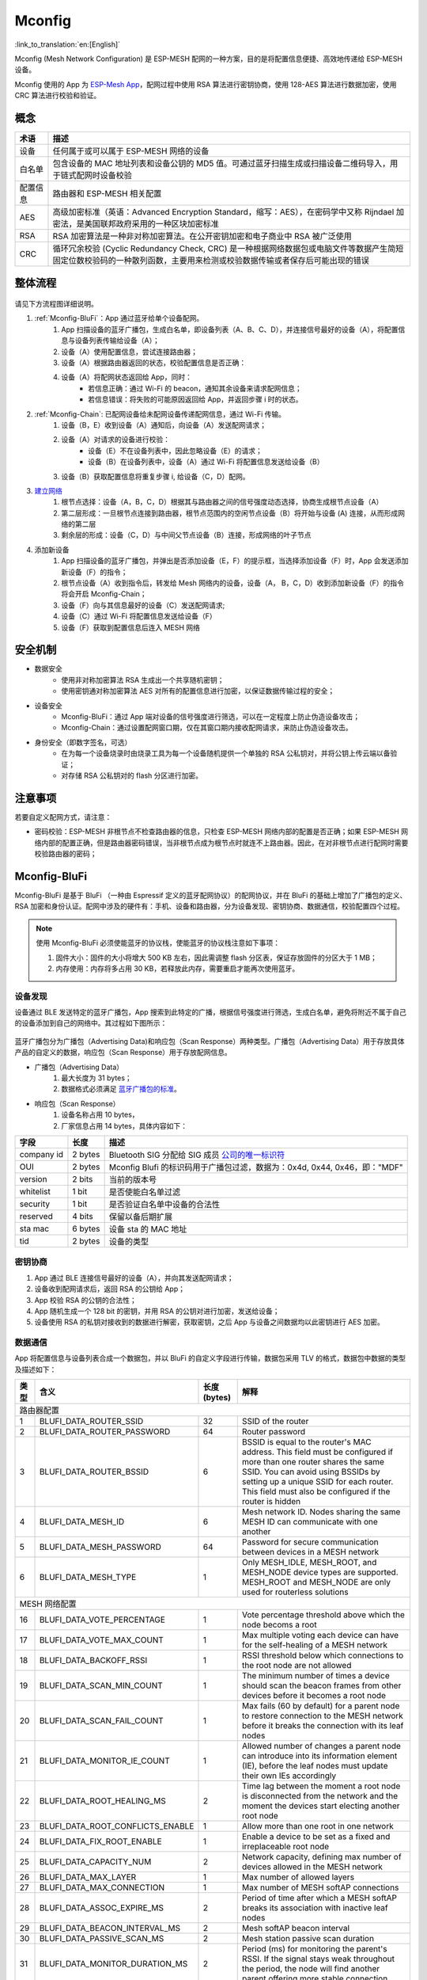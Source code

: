 Mconfig
=========

:link_to_translation:`en:[English]`

Mconfig (Mesh Network Configuration) 是 ESP-MESH 配网的一种方案，目的是将配置信息便捷、高效地传递给 ESP-MESH 设备。

Mconfig 使用的 App 为 `ESP-Mesh App <https://github.com/EspressifApp/Esp32MeshForAndroid/raw/master/release/mesh.apk>`_，配网过程中使用 RSA 算法进行密钥协商，使用 128-AES 算法进行数据加密，使用 CRC 算法进行校验和验证。

概念
----

=========== =================================================================================================
术语         描述
=========== =================================================================================================
设备         任何属于或可以属于 ESP-MESH 网络的设备
白名单       包含设备的 MAC 地址列表和设备公钥的 MD5 值。可通过蓝牙扫描生成或扫描设备二维码导入，用于链式配网时设备校验
配置信息      路由器和 ESP-MESH 相关配置
AES         高级加密标准（英语：Advanced Encryption Standard，缩写：AES），在密码学中又称 Rijndael 加密法，是美国联邦政府采用的一种区块加密标准
RSA         RSA 加密算法是一种非对称加密算法。在公开密钥加密和电子商业中 RSA 被广泛使用
CRC         循环冗余校验 (Cyclic Redundancy Check, CRC) 是一种根据网络数据包或电脑文件等数据产生简短固定位数校验码的一种散列函数，主要用来检测或校验数据传输或者保存后可能出现的错误
=========== =================================================================================================

整体流程
---------

.. figure:: ../../_static/Mconfig/Mconfig_process_cn.jpg
    :align: center
    :alt: Mconfig_process
    :figclass: align-center

请见下方流程图详细说明。

1. :ref:`Mconfig-BluFi`：App 通过蓝牙给单个设备配网。
    1. App 扫描设备的蓝牙广播包，生成白名单，即设备列表（A、B、C、D），并连接信号最好的设备（A），将配置信息与设备列表传输给设备（A）；
    2. 设备（A）使用配置信息，尝试连接路由器；
    3. 设备（A）根据路由器返回的状态，校验配置信息是否正确：
    4. 设备（A）将配网状态返回给 App，同时：
        - 若信息正确：通过 Wi-Fi 的 beacon，通知其余设备来请求配网信息；
        - 若信息错误：将失败的可能原因返回给 App，并返回步骤 i 时的状态。

2. :ref:`Mconfig-Chain`: 已配网设备给未配网设备传递配网信息，通过 Wi-Fi 传输。
    1. 设备（B，E）收到设备（A）通知后，向设备（A）发送配网请求；
    2. 设备（A）对请求的设备进行校验：
        - 设备（E）不在设备列表中，因此忽略设备（E）的请求；
        - 设备（B）在设备列表中，设备（A）通过 Wi-Fi 将配置信息发送给设备（B）
    3. 设备（B）获取配置信息将重复步骤 i, 给设备（C，D）配网。

3. `建立网络 <https://docs.espressif.com/projects/esp-idf/zh_CN/latest/api-guides/mesh.html#building-a-network>`_
    1. 根节点选择：设备（A，B，C，D）根据其与路由器之间的信号强度动态选择，协商生成根节点设备（A）
    2. 第二层形成：一旦根节点连接到路由器，根节点范围内的空闲节点设备（B）将开始与设备 (A) 连接，从而形成网络的第二层
    3. 剩余层的形成：设备（C，D）与中间父节点设备（B）连接，形成网络的叶子节点

4. 添加新设备
    1. App 扫描设备的蓝牙广播包，并弹出是否添加设备（E，F）的提示框，当选择添加设备（F）时，App 会发送添加新设备（F）的指令；
    2. 根节点设备（A）收到指令后，转发给 Mesh 网络内的设备，设备（A， B，C，D）收到添加新设备（F）的指令将会开启 Mconfig-Chain；
    3. 设备（F）向与其信息最好的设备（C）发送配网请求;
    4. 设备（C）通过 Wi-Fi 将配置信息发送给设备（F）
    5. 设备（F）获取到配置信息后连入 MESH 网络

安全机制
---------

- 数据安全
    - 使用非对称加密算法 RSA 生成出一个共享随机密钥；
    - 使用密钥通对称加密算法 AES 对所有的配置信息进行加密，以保证数据传输过程的安全；

- 设备安全
    - Mconfig-BluFi：通过 App 端对设备的信号强度进行筛选，可以在一定程度上防止伪造设备攻击；
    - Mconfig-Chain：通过设置配网窗口期，仅在其窗口期内接收配网请求，来防止伪造设备攻击。

- 身份安全（即数字签名，可选）
    - 在为每一个设备烧录时由烧录工具为每一个设备随机提供一个单独的 RSA 公私钥对，并将公钥上传云端以备验证；
    - 对存储 RSA 公私钥对的 flash 分区进行加密。

注意事项
---------

若要自定义配网方式，请注意：

- 密码校验：ESP-MESH 非根节点不检查路由器的信息，只检查 ESP-MESH 网络内部的配置是否正确；如果 ESP-MESH 网络内部的配置正确，但是路由器密码错误，当非根节点成为根节点时就连不上路由器。因此，在对非根节点进行配网时需要校验路由器的密码；

.. ---------------------- Mconfig-BluFi --------------------------

.. _Mconfig-BluFi:

Mconfig-BluFi
--------------

Mconfig-BluFi 是基于 BluFi （一种由 Espressif 定义的蓝牙配网协议）的配网协议，并在 BluFi 的基础上增加了广播包的定义、RSA 加密和身份认证。配网中涉及的硬件有：手机、设备和路由器，分为设备发现、密钥协商、数据通信，校验配置四个过程。

.. figure:: ../../_static/Mconfig/Mconfig_blufi_cn.jpg
    :align: center
    :alt: Mconfig_blufi
    :figclass: align-center

.. note::

    使用 Mconfig-BluFi 必须使能蓝牙的协议栈，使能蓝牙的协议栈注意如下事项：

    1. 固件大小：固件的大小将增大 500 KB 左右，因此需调整 flash 分区表，保证存放固件的分区大于 1 MB；
    2. 内存使用：内存将多占用 30 KB，若释放此内存，需要重启才能再次使用蓝牙。


设备发现
^^^^^^^^^

设备通过 BLE 发送特定的蓝牙广播包，App 搜索到此特定的广播，根据信号强度进行筛选，生成白名单，避免将附近不属于自己的设备添加到自己的网络中。其过程如下图所示：


.. figure:: ../../_static/Mconfig/Mconfig_device_discovery_cn.jpg
    :align: center
    :alt: Mconfig_device_discovery
    :figclass: align-center


蓝牙广播包分为广播包（Advertising Data)和响应包（Scan Response）两种类型。广播包（Advertising Data）用于存放具体产品的自定义的数据，响应包（Scan Response）用于存放配网信息。

- 广播包（Advertising Data）
    1. 最大长度为 31 bytes；
    2. 数据格式必须满足 `蓝牙广播包的标准 <https://www.libelium.com/forum/libelium_files/bt4_core_spec_adv_data_reference.pdf>`_。

- 响应包（Scan Response）
    1. 设备名称占用 10 bytes，
    2. 厂家信息占用 14 bytes，具体内容如下：

=========== ========== =========
字段         长度        描述
=========== ========== =========
company id  2 bytes    Bluetooth SIG 分配给 SIG 成员 `公司的唯一标识符 <https://www.bluetooth.com/specifications/assigned-numbers/company-identifiers>`_
OUI         2 bytes    Mconfig Blufi 的标识码用于广播包过滤，数据为：0x4d, 0x44, 0x46，即："MDF"
version     2 bits     当前的版本号
whitelist   1 bit      是否使能白名单过滤
security    1 bit      是否验证白名单中设备的合法性
reserved    4 bits     保留以备后期扩展
sta mac     6 bytes    设备 sta 的 MAC 地址
tid         2 bytes    设备的类型
=========== ========== =========

密钥协商
^^^^^^^^^

1. App 通过 BLE 连接信号最好的设备（A），并向其发送配网请求；
2. 设备收到配网请求后，返回 RSA 的公钥给 App；
3. App 校验 RSA 的公钥的合法性；
4. App 随机生成一个 128 bit 的密钥，并用 RSA 的公钥对进行加密，发送给设备；
5. 设备使用 RSA 的私钥对接收到的数据进行解密，获取密钥，之后 App 与设备之间数据均以此密钥进行 AES 加密。

数据通信
^^^^^^^^^

App 将配置信息与设备列表合成一个数据包，并以 BluFi 的自定义字段进行传输，数据包采用 TLV 的格式，数据包中数据的类型及描述如下：

+--------------+----------------------------------------+---------------+------------------------------------------------------------------------------------------+
|类型          |含义                                    |长度 (bytes)   |解释                                                                                      |
+==============+========================================+===============+==========================================================================================+
|路由器配置                                                                                                                                                        |
+--------------+----------------------------------------+---------------+------------------------------------------------------------------------------------------+
| 1            | BLUFI_DATA_ROUTER_SSID                 | 32            | SSID of the router                                                                       |
+--------------+----------------------------------------+---------------+------------------------------------------------------------------------------------------+
| 2            | BLUFI_DATA_ROUTER_PASSWORD             | 64            | Router password                                                                          |
+--------------+----------------------------------------+---------------+------------------------------------------------------------------------------------------+
| 3            | BLUFI_DATA_ROUTER_BSSID                | 6             | BSSID is equal to the router's MAC address. This field must be configured if more than   |
|              |                                        |               | one router shares the same SSID. You can avoid using BSSIDs by setting up a unique SSID  |
|              |                                        |               | for each router. This field must also be configured if the router is hidden              |
+--------------+----------------------------------------+---------------+------------------------------------------------------------------------------------------+
| 4            | BLUFI_DATA_MESH_ID                     | 6             | Mesh network ID. Nodes sharing the same MESH ID can communicate with one another         |
+--------------+----------------------------------------+---------------+------------------------------------------------------------------------------------------+
| 5            | BLUFI_DATA_MESH_PASSWORD               | 64            | Password for secure communication between devices in a MESH network                      |
+--------------+----------------------------------------+---------------+------------------------------------------------------------------------------------------+
| 6            | BLUFI_DATA_MESH_TYPE                   | 1             | Only MESH_IDLE, MESH_ROOT, and MESH_NODE device types are supported.                     |
|              |                                        |               | MESH_ROOT and MESH_NODE are only used for routerless solutions                           |
+--------------+----------------------------------------+---------------+------------------------------------------------------------------------------------------+
|MESH 网络配置                                                                                                                                                     |
+--------------+----------------------------------------+---------------+------------------------------------------------------------------------------------------+
| 16           | BLUFI_DATA_VOTE_PERCENTAGE             | 1             | Vote percentage threshold above which the node becoms a root                             |
+--------------+----------------------------------------+---------------+------------------------------------------------------------------------------------------+
| 17           | BLUFI_DATA_VOTE_MAX_COUNT              | 1             | Max multiple voting each device can have for the self-healing of a MESH network          |
+--------------+----------------------------------------+---------------+------------------------------------------------------------------------------------------+
| 18           | BLUFI_DATA_BACKOFF_RSSI                | 1             | RSSI threshold below which connections to the root node are not allowed                  |
+--------------+----------------------------------------+---------------+------------------------------------------------------------------------------------------+
| 19           | BLUFI_DATA_SCAN_MIN_COUNT              | 1             | The minimum number of times a device should scan the beacon frames from other devices    |
|              |                                        |               | before it becomes a root node                                                            |
+--------------+----------------------------------------+---------------+------------------------------------------------------------------------------------------+
| 20           | BLUFI_DATA_SCAN_FAIL_COUNT             | 1             | Max fails (60 by default) for a parent node to restore connection to the MESH network    |
|              |                                        |               | before it breaks the connection with its leaf nodes                                      |
+--------------+----------------------------------------+---------------+------------------------------------------------------------------------------------------+
| 21           | BLUFI_DATA_MONITOR_IE_COUNT            | 1             | Allowed number of changes a parent node can introduce into its information element (IE), |
|              |                                        |               | before the leaf nodes must update their own IEs accordingly                              |
+--------------+----------------------------------------+---------------+------------------------------------------------------------------------------------------+
| 22           | BLUFI_DATA_ROOT_HEALING_MS             | 2             | Time lag between the moment a root node is disconnected from the network and the moment  |
|              |                                        |               | the devices start electing another root node                                             |
+--------------+----------------------------------------+---------------+------------------------------------------------------------------------------------------+
| 23           | BLUFI_DATA_ROOT_CONFLICTS_ENABLE       | 1             | Allow more than one root in one network                                                  |
+--------------+----------------------------------------+---------------+------------------------------------------------------------------------------------------+
| 24           | BLUFI_DATA_FIX_ROOT_ENABLE             | 1             | Enable a device to be set as a fixed and irreplaceable root node                         |
+--------------+----------------------------------------+---------------+------------------------------------------------------------------------------------------+
| 25           | BLUFI_DATA_CAPACITY_NUM                | 2             | Network capacity, defining max number of devices allowed in the MESH network             |
+--------------+----------------------------------------+---------------+------------------------------------------------------------------------------------------+
| 26           | BLUFI_DATA_MAX_LAYER                   | 1             | Max number of allowed layers                                                             |
+--------------+----------------------------------------+---------------+------------------------------------------------------------------------------------------+
| 27           | BLUFI_DATA_MAX_CONNECTION              | 1             | Max number of MESH softAP connections                                                    |
+--------------+----------------------------------------+---------------+------------------------------------------------------------------------------------------+
| 28           | BLUFI_DATA_ASSOC_EXPIRE_MS             | 2             | Period of time after which a MESH softAP breaks its association with inactive leaf nodes |
+--------------+----------------------------------------+---------------+------------------------------------------------------------------------------------------+
| 29           | BLUFI_DATA_BEACON_INTERVAL_MS          | 2             | Mesh softAP beacon interval                                                              |
+--------------+----------------------------------------+---------------+------------------------------------------------------------------------------------------+
| 30           | BLUFI_DATA_PASSIVE_SCAN_MS             | 2             | Mesh station passive scan duration                                                       |
+--------------+----------------------------------------+---------------+------------------------------------------------------------------------------------------+
| 31           | BLUFI_DATA_MONITOR_DURATION_MS         | 2             | Period (ms) for monitoring the parent's RSSI. If the signal stays weak throughout the    |
|              |                                        |               | period, the node will find another parent offering more stable connection                |
+--------------+----------------------------------------+---------------+------------------------------------------------------------------------------------------+
| 32           | BLUFI_DATA_CNX_RSSI                    | 1             | RSSI threshold above which the connection with a parent is considered strong             |
+--------------+----------------------------------------+---------------+------------------------------------------------------------------------------------------+
| 33           | BLUFI_DATA_SELECT_RSSI                 | 1             | RSSI threshold for parent selection. Its value should be greater than SWITCH_RSSI        |
+--------------+----------------------------------------+---------------+------------------------------------------------------------------------------------------+
| 34           | BLUFI_DATA_SWITCH_RSSI                 | 1             | RSSI threshold below which a node selects a parent with better RSSI                      |
+--------------+----------------------------------------+---------------+------------------------------------------------------------------------------------------+
| 35           | BLUFI_DATA_XON_QSIZE                   | 1             | Number of MESH buffer queues                                                             |
+--------------+----------------------------------------+---------------+------------------------------------------------------------------------------------------+
| 36           | BLUFI_DATA_RETRANSMIT_ENABL            | 1             | Enable a source node to retransmit data to the node from which it failed to receive ACK  |
+--------------+----------------------------------------+---------------+------------------------------------------------------------------------------------------+
| 37           | BLUFI_DATA_DROP_ENABLE                 | 1             | If a root is changed, enable the new root to drop the previous packet                    |
+--------------+----------------------------------------+---------------+------------------------------------------------------------------------------------------+
|白名单配置                                                                                                                                                        |
+--------------+----------------------------------------+---------------+------------------------------------------------------------------------------------------+
| 64           | BLUFI_DATA_WHITELIST                   | 6 * N         | Device address                                                                           |
+              +                                        +---------------+------------------------------------------------------------------------------------------+
|              |                                        | 32 * N        | Verify the validity of the public key to avoid attacks from disguised devices            |
+--------------+----------------------------------------+---------------+------------------------------------------------------------------------------------------+


校验配置
^^^^^^^^^

设备端获取到 AP 的信息后，尝试连接路由器，以校验配置信息是否正确，并将连接路由器的状态和校验的结果返回给 App，其校验结果如下：

====== ============================ ====================
类型    含义                          备注
====== ============================ ====================
0      ESP_BLUFI_STA_CONN_SUCCESS   连接路由器成功
1      ESP_BLUFI_STA_CONN_FAIL      连接路由器失败
16     BLUFI_STA_PASSWORD_ERR       密码配置错误
17     BLUFI_STA_AP_FOUND_ERR       路由器未找到
18     BLUFI_STA_TOOMANY_ERR        路由器已经达到最大的连接数
19     BLUFI_STA_CONFIG_ERR         参数配置错误
====== ============================ ====================


.. ---------------------- Mconfig-Chain --------------------------

.. _Mconfig-Chain:

Mconfig-Chain
--------------

Mconfig-Chain 是基于 `ESP-NOW <https://docs.espressif.com/projects/esp-idf/zh_CN/latest/api-reference/wifi/esp_now.html?highlight=espnow>`_ （一种由 Espressif 定义的无连接 Wi-Fi 通信协议）的设备间配网协议。

当前 Wi-Fi 网络配置主要有三种方式：BLE 配网、智能配网（sniffer）和 softAP 配网，均是为单个设备配网设计的，其并不适合 ESP-MESH 网络这种多设备同时配网的场景。Mconfig-Chain 是专为设计 ESP-MESH 网络的配网方式，其配网过程是链式的、可传递的，所有已配网的设备均可以为其他设备配网，实现大范围高效配网。

Mconfig-Chain 将设备分为 Master（已配网的设备）和 Slave （等待配网的设备）两种类型，配网过程分为设备发现、密钥协商和数据通信。


.. figure:: ../../_static/Mconfig/Mconfig_chain_cn.jpg
    :align: center
    :alt: Mconfig_chain
    :figclass: align-center

设备发现
^^^^^^^^

1. Master 在 Wi-Fi beacon 中的 Vendor IE 加入链式配网的标识，等待 Slave 的配网请求；
    - Vendor IE 标识的格式如下：

=========== ================
类型         数据
=========== ================
Element ID  0xDD
Length      0X04
OUI         0X18, 0XFE, 0X34
Type        0X0F
=========== ================

    - Master 需要配置窗口期，仅在其窗口期内接收 Slave 的请求；
    - 通过 Wi-Fi beacon 发送链式配网的标识，如果设备仅处于 STA 模式将无法启用 Master；

2. Slave 开启 Wi-Fi 的 sniffe 功能，不断切换信道监听 Wi-Fi 广播包，查找链式配网的标识，如若发现 Master 则停止信道切换, 选取信号强度最好的 Master 发送配网请求。
    - Slave 工作时会切换信道，在使用之前应停用 ESP-MESH 的自组网。

密钥协商
^^^^^^^^^

1. Master 收到 Slave 配网请求，校验 Slave 是否在配网白名单中，若使能设备身份认证，则需将设备收到的 RSA 公钥进行 MD5 运算与配网白名单比较校验其合法性；
2. Master 删除 Wi-Fi beacon 中的 Vendor IE 链式配网的标识；
3. Master 随机生成一个 128 bit 的数据，作为与 Slave 通信的密钥，并用接收到的 RSA 公钥对密钥进行加密，通过 ESP-NOW 发送给 Slave；
4. Slave 收到 Master 的 Response 后，使用 RSA 私钥对其进行解密获得通信的密钥。

数据通信
^^^^^^^^^

1. Master 使用密钥通过 AES 算法对配网信息和白名单进行加密，通过 ESP-NOW 发送给 Slave；
2. Slave 使用密钥通过 AES 算法对收到的数据进行解密，完成配网，并从 Slave 模式切换到 Master 模式。

.. Note::

     ESP-NOW 会在数据链路层对数据进行加密，相互配网设备加密的密钥必须相同，其密钥在产品生产时写入 flash 中或直接存储在固件中。